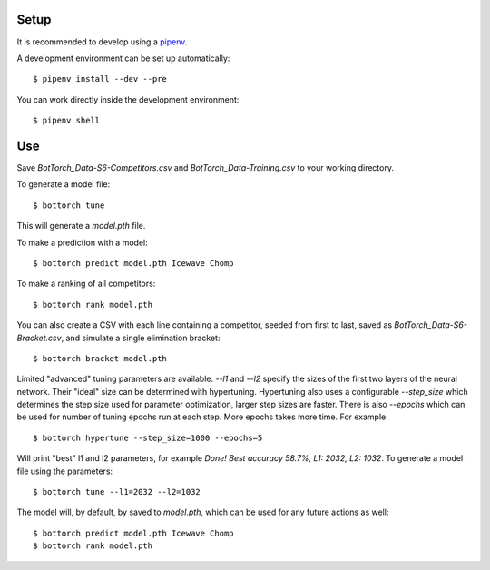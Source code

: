 Setup
-----

It is recommended to develop using a `pipenv <https://pipenv.pypa.io/en/latest/>`_.

A development environment can be set up automatically::

  $ pipenv install --dev --pre

You can work directly inside the development environment::

  $ pipenv shell

Use
---

Save `BotTorch_Data-S6-Competitors.csv` and `BotTorch_Data-Training.csv` to your working directory.

To generate a model file::

  $ bottorch tune

This will generate a `model.pth` file.

To make a prediction with a model::

  $ bottorch predict model.pth Icewave Chomp

To make a ranking of all competitors::

  $ bottorch rank model.pth

You can also create a CSV with each line containing a competitor, seeded from first to last, saved as `BotTorch_Data-S6-Bracket.csv`, and simulate a single elimination bracket::

  $ bottorch bracket model.pth

Limited "advanced" tuning parameters are available. `--l1` and `--l2` specify the sizes of the first two layers of the neural network. Their "ideal" size can be determined with hypertuning. Hypertuning also uses a configurable `--step_size` which determines the step size used for parameter optimization, larger step sizes are faster. There is also `--epochs` which can be used for number of tuning epochs run at each step. More epochs takes more time. For example::

  $ bottorch hypertune --step_size=1000 --epochs=5

Will print "best" l1 and l2 parameters, for example `Done! Best accuracy 58.7%, L1: 2032, L2: 1032`. To generate a model file using the parameters::

  $ bottorch tune --l1=2032 --l2=1032

The model will, by default, by saved to `model.pth`, which can be used for any future actions as well::

  $ bottorch predict model.pth Icewave Chomp
  $ bottorch rank model.pth

